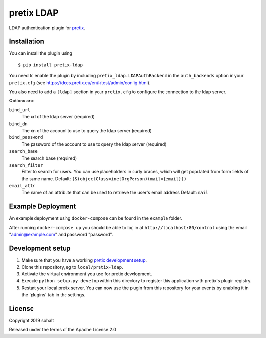 pretix LDAP
==========================

LDAP authentication plugin for `pretix`_.

Installation
------------

You can install the plugin using ::

  $ pip install pretix-ldap

You need to enable the plugin by including ``pretix_ldap.LDAPAuthBackend`` in the ``auth_backends`` option in your ``pretix.cfg`` (see https://docs.pretix.eu/en/latest/admin/config.html).

You also need to add a ``[ldap]`` section in your ``pretix.cfg`` to configure the connection to the ldap server.

Options are:

``bind_url``
    The url of the ldap server (required)

``bind_dn``
    The dn of the account to use to query the ldap server (required)

``bind_password``
    The password of the account to use to query the ldap server (required)

``search_base``
    The search base (required)

``search_filter``
    Filter to search for users. You can use placeholders in curly braces, which will get populated from form fields of the same name.
    Default: ``(&(objectClass=inetOrgPerson)(mail={email}))``

``email_attr``
    The name of an attribute that can be used to retrieve the user's email address
    Default: ``mail``

Example Deployment
------------------

An example deployment using ``docker-compose`` can be found in the ``example`` folder.

After running ``docker-compose up`` you should be able to log in at ``http://localhost:80/control`` using the email "admin@example.com" and password "password".


Development setup
-----------------

1. Make sure that you have a working `pretix development setup`_.

2. Clone this repository, eg to ``local/pretix-ldap``.

3. Activate the virtual environment you use for pretix development.

4. Execute ``python setup.py develop`` within this directory to register this application with pretix's plugin registry.

5. Restart your local pretix server. You can now use the plugin from this repository for your events by enabling it in
   the 'plugins' tab in the settings.


License
-------


Copyright 2019 sohalt

Released under the terms of the Apache License 2.0



.. _pretix: https://github.com/pretix/pretix
.. _pretix development setup: https://docs.pretix.eu/en/latest/development/setup.html
